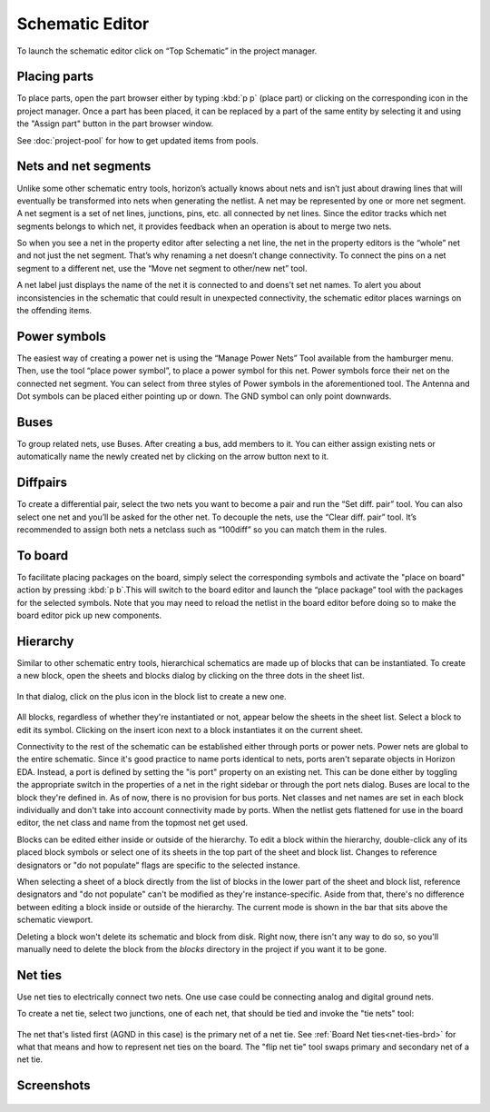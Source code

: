 Schematic Editor
================

To launch the schematic editor click on “Top Schematic” in the project
manager. 

Placing parts
-------------

To place parts, open the part browser either by typing :kbd:`p p` (place part) or clicking on the corresponding icon in the project manager. Once a part has been placed, it can be replaced by a part of the same entity by selecting it and using the "Assign part" button in the part browser window.

See :doc:`project-pool` for how to get updated items from pools.

Nets and net segments
---------------------

Unlike some other schematic entry tools, horizon’s actually knows about
nets and isn’t just about drawing lines that will eventually be
transformed into nets when generating the netlist. A net may be
represented by one or more net segment. A net segment is a set of net
lines, junctions, pins, etc. all connected by net lines. Since the
editor tracks which net segments belongs to which net, it provides
feedback when an operation is about to merge two nets.

So when you see a net in the property editor after selecting a net line,
the net in the property editors is the “whole” net and not just the net
segment. That’s why renaming a net doesn’t change connectivity. To
connect the pins on a net segment to a different net, use the “Move net
segment to other/new net” tool.

A net label just displays the name of the net it is connected to and
doens’t set net names. To alert you about inconsistencies in the
schematic that could result in unexpected connectivity, the schematic
editor places warnings on the offending items.

Power symbols
-------------

The easiest way of creating a power net is using the “Manage Power Nets”
Tool available from the hamburger menu. Then, use the tool “place power
symbol”, to place a power symbol for this net. Power symbols force their
net on the connected net segment. You can select from three styles of
Power symbols in the aforementioned tool. The Antenna and Dot symbols
can be placed either pointing up or down. The GND symbol can only point
downwards.

Buses
-----

To group related nets, use Buses. After creating a bus, add members to
it. You can either assign existing nets or automatically name the newly
created net by clicking on the arrow button next to it.


.. _Schematic Diffpairs:

Diffpairs
---------

To create a differential pair, select the two nets you want to become a
pair and run the “Set diff. pair” tool. You can also select one net and
you’ll be asked for the other net. To decouple the nets, use the “Clear
diff. pair” tool. It’s recommended to assign both nets a netclass such
as “100diff” so you can match them in the rules.

To board
--------

To facilitate placing packages on the board, simply select the
corresponding symbols and activate the "place on board" action by pressing :kbd:`p b`.This will switch to the board
editor and launch the “place package” tool with the packages for the
selected symbols. Note that you may need to reload the netlist in the
board editor before doing so to make the board editor pick up new
components.

Hierarchy
---------

Similar to other schematic entry tools, hierarchical schematics are made up of blocks that can be instantiated. To create a new block, open the sheets and blocks dialog by clicking on the three dots in the sheet list.

.. figure:: images/sheets-blocks.png

In that dialog, click on the plus icon in the block list to create a new one.

.. figure:: images/sheets-blocks-dia.png

All blocks, regardless of whether they're instantiated or not, appear below the sheets in the sheet list. Select a block to edit its symbol. Clicking on the insert icon next to a block instantiates it on the current sheet.

Connectivity to the rest of the schematic can be established either through ports or power nets. Power nets are global to the entire schematic. Since it's good practice to name ports identical to nets, ports aren't separate objects in Horizon EDA. Instead, a port is defined by setting the "is port" property on an existing net. This can be done either by toggling the appropriate switch in the properties of a net in the right sidebar or through the port nets dialog. Buses are local to the block they're defined in. As of now, there is no provision for bus ports. Net classes and net names are set in each block individually and don't take into account connectivity made by ports. When the netlist gets flattened for use in the board editor, the net class and name from the topmost net get used.

Blocks can be edited either inside or outside of the hierarchy. To edit a block within the hierarchy, double-click any of its placed block symbols or select one of its sheets in the top part of the sheet and block list. Changes to reference designators or "do not populate" flags are specific to the selected instance.

When selecting a sheet of a block directly from the list of blocks in the lower part of the sheet and block list, reference designators and "do not populate" can't be modified as they're instance-specific. Aside from that, there's no difference between editing a block inside or outside of the hierarchy. The current mode is shown in the bar that sits above the schematic viewport.

Deleting a block won't delete its schematic and block from disk. Right now, there isn't any way to do so, so you'll manually need to delete the block from the `blocks` directory in the project if you want it to be gone.


.. _net-ties-sch:


Net ties
--------

Use net ties to electrically connect two nets. One use case could be connecting analog and digital ground nets.

To create a net tie, select two junctions, one of each net, that should be tied and invoke the "tie nets" tool:

.. figure:: images/tie-nets.png

The net that's listed first (AGND in this case) is the primary net of a net tie. See :ref:`Board Net ties<net-ties-brd>` for what that means and how to represent net ties on the board. The "flip net tie" tool swaps primary and secondary net of a net tie.


Screenshots
-----------

.. figure:: images/imp-sch.png
   :alt: imp sch
